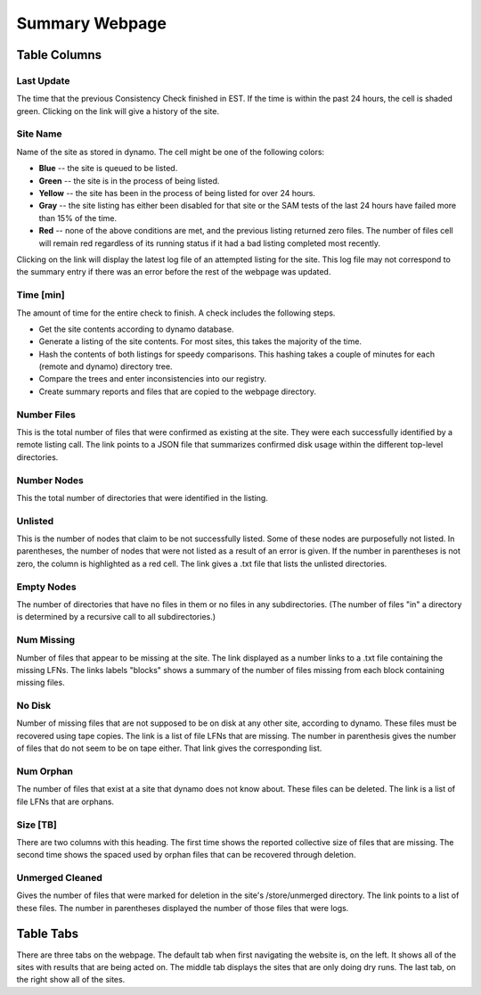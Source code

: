 Summary Webpage
===============

Table Columns
+++++++++++++

Last Update
-----------

The time that the previous Consistency Check finished in EST.
If the time is within the past 24 hours, the cell is shaded green.
Clicking on the link will give a history of the site.

Site Name
---------

Name of the site as stored in dynamo.
The cell might be one of the following colors:

- **Blue** -- the site is queued to be listed.
- **Green** -- the site is in the process of being listed.
- **Yellow** -- the site has been in the process of being listed for over 24 hours.
- **Gray** -- the site listing has either been disabled for that site or
  the SAM tests of the last 24 hours have failed more than 15% of the time.
- **Red** -- none of the above conditions are met, and the previous listing returned zero files.
  The number of files cell will remain red regardless of its running status
  if it had a bad listing completed most recently.

Clicking on the link will display the latest log file of an attempted listing for the site.
This log file may not correspond to the summary entry if there was an error before the rest of the webpage was updated.

Time [min]
----------

The amount of time for the entire check to finish.
A check includes the following steps.

- Get the site contents according to dynamo database.
- Generate a listing of the site contents.
  For most sites, this takes the majority of the time.
- Hash the contents of both listings for speedy comparisons.
  This hashing takes a couple of minutes for each (remote and dynamo) directory tree.
- Compare the trees and enter inconsistencies into our registry.
- Create summary reports and files that are copied to the webpage directory.

Number Files
------------

This is the total number of files that were confirmed as existing at the site.
They were each successfully identified by a remote listing call.
The link points to a JSON file that summarizes confirmed disk usage within the different top-level directories.

Number Nodes
------------

This the total number of directories that were identified in the listing.

Unlisted
--------

This is the number of nodes that claim to be not successfully listed.
Some of these nodes are purposefully not listed.
In parentheses, the number of nodes that were not listed as a result of an error is given.
If the number in parentheses is not zero, the column is highlighted as a red cell.
The link gives a .txt file that lists the unlisted directories.

Empty Nodes
-----------

The number of directories that have no files in them or no files in any subdirectories.
(The number of files "in" a directory is determined by a recursive call to all subdirectories.)

Num Missing
-----------

Number of files that appear to be missing at the site.
The link displayed as a number links to a .txt file containing the missing LFNs.
The links labels "blocks" shows a summary of the number of files missing from each block containing missing files.

No Disk
-------

Number of missing files that are not supposed to be on disk at any other site, according to dynamo.
These files must be recovered using tape copies.
The link is a list of file LFNs that are missing.
The number in parenthesis gives the number of files that do not seem to be on tape either.
That link gives the corresponding list.

Num Orphan
----------

The number of files that exist at a site that dynamo does not know about.
These files can be deleted.
The link is a list of file LFNs that are orphans.

Size [TB]
---------

There are two columns with this heading.
The first time shows the reported collective size of files that are missing.
The second time shows the spaced used by orphan files that can be recovered through deletion.

Unmerged Cleaned
----------------

Gives the number of files that were marked for deletion in the site's /store/unmerged directory.
The link points to a list of these files.
The number in parentheses displayed the number of those files that were logs.

Table Tabs
++++++++++

There are three tabs on the webpage.
The default tab when first navigating the website is, on the left.
It shows all of the sites with results that are being acted on.
The middle tab displays the sites that are only doing dry runs.
The last tab, on the right show all of the sites.
